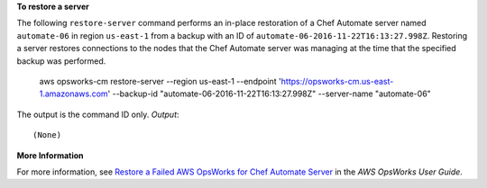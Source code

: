 **To restore a server**

The following ``restore-server`` command performs an in-place restoration of a 
Chef Automate server named ``automate-06`` in region ``us-east-1`` from a backup
with an ID of ``automate-06-2016-11-22T16:13:27.998Z``. Restoring a server restores
connections to the nodes that the Chef Automate server was managing at the time 
that the specified backup was performed.

  aws opsworks-cm restore-server --region us-east-1 --endpoint 'https://opsworks-cm.us-east-1.amazonaws.com' --backup-id "automate-06-2016-11-22T16:13:27.998Z" --server-name "automate-06"

The output is the command ID only.
*Output*::

  (None)

**More Information**

For more information, see `Restore a Failed AWS OpsWorks for Chef Automate Server`_ in the *AWS OpsWorks User Guide*.

.. _`Restore a Failed AWS OpsWorks for Chef Automate Server`: http://docs.aws.amazon.com/opsworks/latest/userguide/opscm-chef-restore.html
